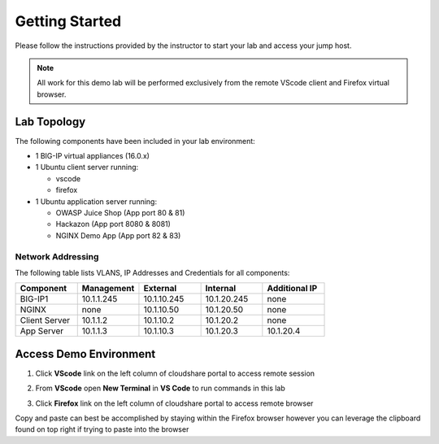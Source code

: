 Getting Started
---------------

Please follow the instructions provided by the instructor to start your
lab and access your jump host.

.. NOTE::
	 All work for this demo lab will be performed exclusively from the remote VScode client and Firefox virtual browser.

Lab Topology
~~~~~~~~~~~~

The following components have been included in your lab environment:

- 1 BIG-IP virtual appliances (16.0.x)
- 1 Ubuntu client server running:

  - vscode

  - firefox

- 1 Ubuntu application server running:

  - OWASP Juice Shop (App port 80 & 81) 

  - Hackazon (App port 8080 & 8081)

  - NGINX Demo App (App port 82 & 83)


Network Addressing
^^^^^^^^^^^^^^^^^^

The following table lists VLANS, IP Addresses and Credentials for all
components:

.. list-table::
    :widths: 20 20 20 20 20
    :header-rows: 1
    :stub-columns: 0

    * - **Component**
      - **Management**
      - **External**
      - **Internal**
      - **Additional IP**
    * - BIG-IP1
      - 10.1.1.245
      - 10.1.10.245
      - 10.1.20.245
      - none
    * - NGINX
      - none
      - 10.1.10.50
      - 10.1.20.50
      - none
    * - Client Server
      - 10.1.1.2
      - 10.1.10.2
      - 10.1.20.2
      - none
    * - App Server
      - 10.1.1.3
      - 10.1.10.3
      - 10.1.20.3
      - 10.1.20.4



Access Demo Environment
~~~~~~~~~~~~~~~~~~~~~~~

#. Click **VScode** link on the left column of cloudshare portal to access remote session

#. From **VScode** open **New Terminal** in **VS Code** to run commands in this lab

   .. image:: /pictures/newterm.png


#. Click **Firefox** link on the left column of cloudshare portal to access remote browser

Copy and paste can best be accomplished by staying within the Firefox browser
however you can leverage the clipboard found on top right if trying to paste into the browser



